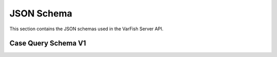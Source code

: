 .. _api_json_schemas:

===========
JSON Schema
===========

This section contains the JSON schemas used in the VarFish Server API.

.. _api_json_schemas_case_query_v1:

--------------------
Case Query Schema V1
--------------------

.. jsonschema:: ../variants/schemas/case-query-v1.json

